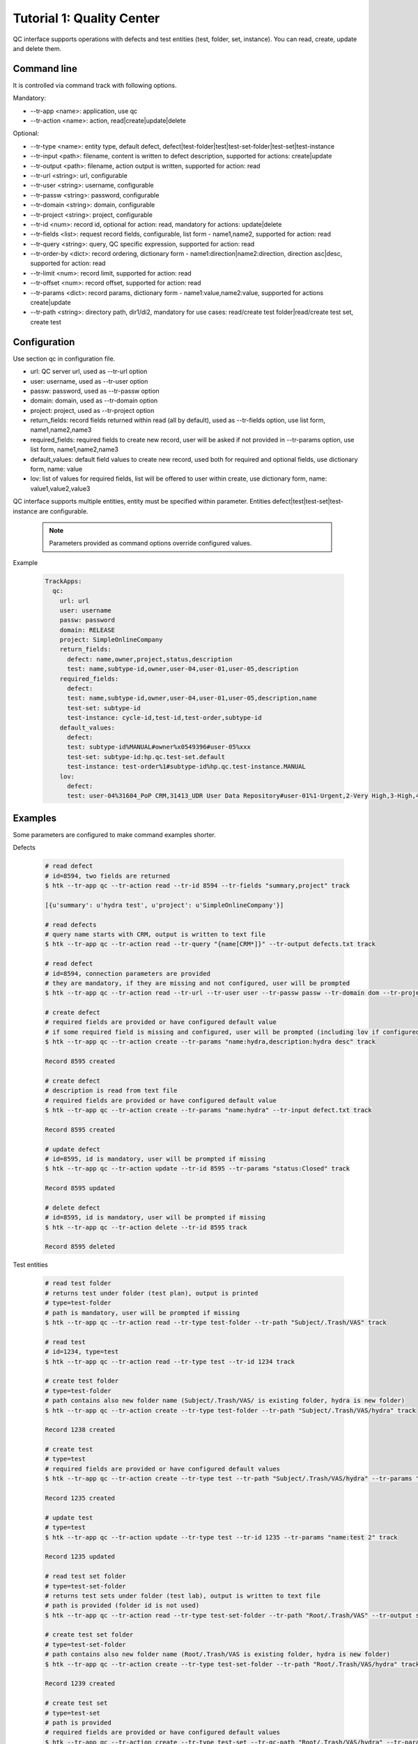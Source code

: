 .. _tutor_trackapps_tut1_qc:

Tutorial 1: Quality Center
==========================

QC interface supports operations with defects and test entities (test, folder, set, instance). 
You can read, create, update and delete them.

Command line
^^^^^^^^^^^^

It is controlled via command track with following options.

Mandatory:

* --tr-app <name>: application, use qc
* --tr-action <name>: action, read|create|update|delete

Optional:

* --tr-type <name>: entity type, default defect, defect|test-folder|test|test-set-folder|test-set|test-instance
* --tr-input <path>: filename, content is written to defect description, supported for actions: create|update
* --tr-output <path>: filename, action output is written, supported for action: read
* --tr-url <string>: url, configurable
* --tr-user <string>: username, configurable
* --tr-passw <string>: password, configurable
* --tr-domain <string>: domain, configurable
* --tr-project <string>: project, configurable
* --tr-id <num>: record id, optional for action: read, mandatory for actions: update|delete
* --tr-fields <list>: request record fields, configurable, list form - name1,name2, supported for action: read
* --tr-query <string>: query, QC specific expression, supported for action: read
* --tr-order-by <dict>: record ordering, dictionary form - name1:direction|name2:direction, direction asc|desc, supported for action: read
* --tr-limit <num>: record limit, supported for action: read
* --tr-offset <num>: record offset, supported for action: read
* --tr-params <dict>: record params, dictionary form - name1:value,name2:value, supported for actions create|update
* --tr-path <string>: directory path, dir1/di2, mandatory for use cases: read/create test folder|read/create test set, create test

Configuration
^^^^^^^^^^^^^

Use section qc in configuration file.

* url: QC server url, used as --tr-url option
* user: username, used as --tr-user option
* passw: password, used as --tr-passw option
* domain: domain, used as --tr-domain option
* project: project, used as --tr-project option                                                                                                  
* return_fields: record fields returned within read (all by default), used as --tr-fields option, use list form, name1,name2,name3                                      
* required_fields: required fields to create new record, user will be asked if not provided in --tr-params option, use list form, name1,name2,name3                                     
* default_values: default field values to create new record, used both for required and optional fields, use dictionary form, name: value                                      
* lov: list of values for required fields, list will be offered to user within create, use dictionary form, name: value1,value2,value3

QC interface supports multiple entities, entity must be specified within parameter.
Entities defect|test|test-set|test-instance are configurable.

  .. note::
  
     Parameters provided as command options override configured values.

Example

  .. code-block:: yaml
  
     TrackApps:
       qc:
         url: url
         user: username
         passw: password
         domain: RELEASE
         project: SimpleOnlineCompany  
         return_fields: 
           defect: name,owner,project,status,description
           test: name,subtype-id,owner,user-04,user-01,user-05,description
         required_fields:
           defect:
           test: name,subtype-id,owner,user-04,user-01,user-05,description,name
           test-set: subtype-id
           test-instance: cycle-id,test-id,test-order,subtype-id
         default_values:
           defect:
           test: subtype-id%MANUAL#owner%x0549396#user-05%xxx
           test-set: subtype-id:hp.qc.test-set.default
           test-instance: test-order%1#subtype-id%hp.qc.test-instance.MANUAL
         lov:
           defect:
           test: user-04%31604_PoP CRM,31413_UDR User Data Repository#user-01%1-Urgent,2-Very High,3-High,4-Medium,5-Low
             
Examples
^^^^^^^^ 

Some parameters are configured to make command examples shorter.

Defects

  .. code-block:: bash
  
     # read defect 
     # id=8594, two fields are returned
     $ htk --tr-app qc --tr-action read --tr-id 8594 --tr-fields "summary,project" track
     
     [{u'summary': u'hydra test', u'project': u'SimpleOnlineCompany'}]
     
     # read defects 
     # query name starts with CRM, output is written to text file 
     $ htk --tr-app qc --tr-action read --tr-query "{name[CRM*]}" --tr-output defects.txt track
     
     # read defect
     # id=8594, connection parameters are provided
     # they are mandatory, if they are missing and not configured, user will be prompted
     $ htk --tr-app qc --tr-action read --tr-url --tr-user user --tr-passw passw --tr-domain dom --tr-project proj --tr-id 8594 track   
     
     # create defect 
     # required fields are provided or have configured default value
     # if some required field is missing and configured, user will be prompted (including lov if configured)
     $ htk --tr-app qc --tr-action create --tr-params "name:hydra,description:hydra desc" track

     Record 8595 created

     # create defect 
     # description is read from text file
     # required fields are provided or have configured default value
     $ htk --tr-app qc --tr-action create --tr-params "name:hydra" --tr-input defect.txt track
     
     Record 8595 created
     
     # update defect
     # id=8595, id is mandatory, user will be prompted if missing
     $ htk --tr-app qc --tr-action update --tr-id 8595 --tr-params "status:Closed" track
     
     Record 8595 updated
     
     # delete defect
     # id=8595, id is mandatory, user will be prompted if missing
     $ htk --tr-app qc --tr-action delete --tr-id 8595 track
     
     Record 8595 deleted             
     
Test entities

  .. code-block:: bash
  
     # read test folder
     # returns test under folder (test plan), output is printed
     # type=test-folder
     # path is mandatory, user will be prompted if missing
     $ htk --tr-app qc --tr-action read --tr-type test-folder --tr-path "Subject/.Trash/VAS" track
     
     # read test
     # id=1234, type=test
     $ htk --tr-app qc --tr-action read --tr-type test --tr-id 1234 track
     
     # create test folder
     # type=test-folder
     # path contains also new folder name (Subject/.Trash/VAS/ is existing folder, hydra is new folder)
     $ htk --tr-app qc --tr-action create --tr-type test-folder --tr-path "Subject/.Trash/VAS/hydra" track
     
     Record 1238 created
     
     # create test
     # type=test
     # required fields are provided or have configured default values
     $ htk --tr-app qc --tr-action create --tr-type test --tr-path "Subject/.Trash/VAS/hydra" --tr-params "name:test,subtype-id:MANUAL" track
     
     Record 1235 created
     
     # update test
     # type=test
     $ htk --tr-app qc --tr-action update --tr-type test --tr-id 1235 --tr-params "name:test 2" track
     
     Record 1235 updated
     
     # read test set folder 
     # type=test-set-folder
     # returns test sets under folder (test lab), output is written to text file
     # path is provided (folder id is not used)
     $ htk --tr-app qc --tr-action read --tr-type test-set-folder --tr-path "Root/.Trash/VAS" --tr-output sets.txt track
     
     # create test set folder
     # type=test-set-folder
     # path contains also new folder name (Root/.Trash/VAS is existing folder, hydra is new folder)
     $ htk --tr-app qc --tr-action create --tr-type test-set-folder --tr-path "Root/.Trash/VAS/hydra" track
     
     Record 1239 created
     
     # create test set
     # type=test-set
     # path is provided
     # required fields are provided or have configured default values
     $ htk --tr-app qc --tr-action create --tr-type test-set --tr-qc-path "Root/.Trash/VAS/hydra" --tr-params "name:set1,'subtype-id:hp.qc.test-set.default'" track
     
     Record 1236 created
     
     # create test instance 
     # type=test-instance
     # assign test 1235 to test set 1236 
     # required fields are provided or have configured default values
     $ htk --tr-app qc --tr-action create --tr-type test-instance --tr-params "cycle-id:1236,test-id:1235,test-order:1,subtype-id:hp.qc.test-instance.MANUAL" track
     
     Record 1237 created
     
     # update test instance
     # type=test-instance (test run)
     # id=1237, close it
     $ htk --tr-app qc --tr-action update --tr-type test-instance --tr-id 1237 --tr-params "status:Closed" track
     
     Record 1237 updated  
     
     .. note::
     
        Use option --type carefully. If not provided, defect is used by default.  
        
API
^^^

This section shows several examples how to use QC interface as API in your extensions/libraries.
API uses HydraTK core functionalities so it must be running.

Methods

* connect: connect to QC, params: url, user, passw, domain, project
* disconnect: disconnect from QC
* read: read entities, params: id, entity, fields, query, order_by, limit, offset 
* create: create entity, params: entity, params
* update: update entity, params: id, entity, params
* delete: delete entity, params: id, entity
* read_test_folder: read tests under test folder, params: path, entity
* create_test_folder: create test folder, params: path, name, entity
* read_test_set: read test sets under test set, params: id
* create_test_set: create test set in test folder, params: path, params

Examples

  .. code-block:: python
  
     # import client
     from hydratk.extensions.trackapps.qc import Client
     c = Client()
     
     # connect
     res = c.connect(url, user, passw, domain, project)
     
     # read defect
     entity = 'defect'
     query = '{ID[=100]}'
     fields = ['name', 'owner', 'user-04', 'user-05']
     res, records = c.read(entity=entity, fields=fields, query=query)  
     
     # create defect
     params = {'name': 'test', 'owner': 'x0549396', 'user-04': 'General', 'Status': 'New',
               'Detected on Date': '2016-03-07', 'Environment': 'Preproduction', 'Detected By': 'x0549396',
               'Defect Reason': '6 - Others', 'Severity': '5-Low', 'user-05': 'Other application',
               'Test Type': 'Sys-int Test', 'Description': 'Test'}
     id = c.create(entity, params)       
     
     # update defect
     params = {'name': 'test 2', 'Status': 'Closed'}
     res = c.update(id, entity, params) 
     
     # delete defect
     res = c.delete(id, entity)
     
     # disconnect
     res = c.disconnect()
     
Test entities

  .. code-block:: python  
  
     # import client
     from hydratk.extensions.trackapps.qc import Client
     c = Client()
     
     # connect
     res = c.connect(url, user, passw, domain, project)
     
     # read test
     entity = 'test'
     id = 49528
     res, records = c.read(id=id, entity=entity)  
     
     # read test folder
     path = 'Subject/02 SYSINTTEST/31604_PoP_CRM/01_Drop_1/03 Customer mngt/CUSTM001 Authentication'
     res, tests = c.read_test_folder(path)             
     
     # create test folder
     id = c.create_test_folder('Subject/.Trash/VAS', 'test')
     
     # create test
     params = {'name': 'test', 'subtype-id': 'MANUAL', 'owner': 'x0549396', 'user-04': '31604_PoP CRM',
               'user-01': '5-Low', 'user-05': 'xxx'}
     id = c.create_test('Subject/.Trash/VAS/test', params)      
     
     # disconnect
     res = c.disconnect()                   
